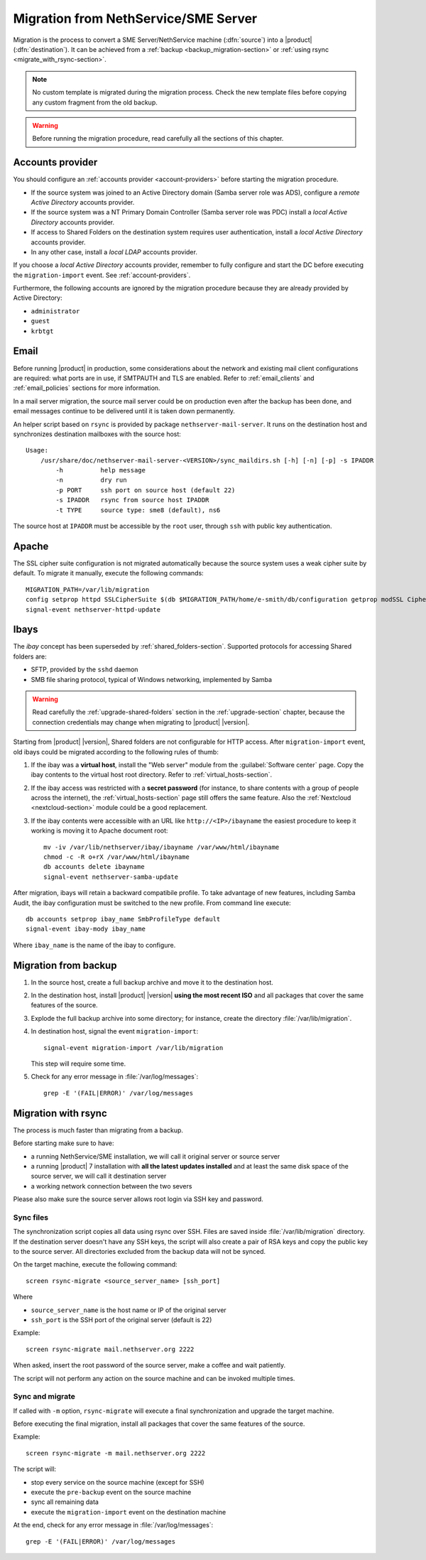 .. index:: migration

.. _migration-section:

=====================================
Migration from NethService/SME Server
=====================================

Migration is the process to convert a SME Server/NethService
machine (:dfn:`source`) into a |product| (:dfn:`destination`).
It can be achieved from a :ref:`backup <backup_migration-section>` or :ref:`using rsync <migrate_with_rsync-section>`.

.. note:: No custom template is migrated during the migration process.
   Check the new template files before copying any custom fragment from the old backup.

.. warning:: 
    
    Before running the migration procedure, read carefully all the sections of this
    chapter.

.. _migration_account:

Accounts provider
=================

You should configure an :ref:`accounts provider <account-providers>` before
starting the migration procedure. 

* If the source system was joined to an Active Directory domain (Samba server
  role was ADS), configure a *remote Active Directory* accounts provider.
  
* If the source system was a NT Primary Domain Controller (Samba server role was
  PDC) install a *local Active Directory* accounts provider.

* If access to Shared Folders on the destination system requires user
  authentication, install a *local Active Directory* accounts provider.

* In any other case, install a *local LDAP* accounts provider.

If you choose a *local Active Directory* accounts provider, remember to fully
configure and start the DC before executing the ``migration-import`` event. See
:ref:`account-providers`.

Furthermore, the following accounts are ignored by the migration procedure
because they are already provided by Active Directory:

* ``administrator``
* ``guest``
* ``krbtgt``

.. index::
   pair: migration; email

.. _migration_email:

Email
=====

Before running |product| in production, some considerations about the
network and existing mail client configurations are required: what
ports are in use, if SMTPAUTH and TLS are enabled.  Refer to
:ref:`email_clients` and :ref:`email_policies` sections for more
information.

In a mail server migration, the source mail server could be on
production even after the backup has been done, and email messages
continue to be delivered until it is taken down permanently.

An helper script based on ``rsync`` is provided by package
``nethserver-mail-server``. It
runs on the destination host and synchronizes destination mailboxes
with the source host: ::

    Usage:
        /usr/share/doc/nethserver-mail-server-<VERSION>/sync_maildirs.sh [-h] [-n] [-p] -s IPADDR
            -h          help message
            -n          dry run
            -p PORT     ssh port on source host (default 22)
            -s IPADDR   rsync from source host IPADDR
            -t TYPE     source type: sme8 (default), ns6


The source host at ``IPADDR`` must be accessible by the ``root`` user, through
``ssh`` with public key authentication.

.. _migration-web-server:

Apache
======

The SSL cipher suite configuration is not migrated automatically because the
source system uses a weak cipher suite by default. To migrate it manually,
execute the following commands: ::

    MIGRATION_PATH=/var/lib/migration
    config setprop httpd SSLCipherSuite $(db $MIGRATION_PATH/home/e-smith/db/configuration getprop modSSL CipherSuite)
    signal-event nethserver-httpd-update

.. _migration-ibays:

Ibays
=====

The *ibay* concept has been superseded by :ref:`shared_folders-section`.
Supported protocols for accessing Shared folders are:

- SFTP, provided by the ``sshd`` daemon

- SMB file sharing protocol, typical of Windows networking, implemented by Samba

.. warning::

    Read carefully the :ref:`upgrade-shared-folders` section in the
    :ref:`upgrade-section` chapter, because the connection credentials may change when
    migrating to |product| |version|.

Starting from |product| |version|, Shared folders are not configurable for HTTP
access. After ``migration-import`` event, old ibays could be migrated according 
to the following rules of thumb:

1.  If the ibay was a **virtual host**, install the "Web server" module from the
    :guilabel:`Software center` page. Copy the ibay contents to the virtual host
    root directory. Refer to :ref:`virtual_hosts-section`.

2.  If the ibay access was restricted with a **secret password** (for instance, to
    share contents with a group of people across the internet), the
    :ref:`virtual_hosts-section` page still offers the same feature. Also the
    :ref:`Nextcloud <nextcloud-section>` module could be a good replacement.

3.  If the ibay contents were accessible with an URL like ``http://<IP>/ibayname``
    the easiest procedure to keep it working is moving it to Apache document root: ::
        
        mv -iv /var/lib/nethserver/ibay/ibayname /var/www/html/ibayname
        chmod -c -R o+rX /var/www/html/ibayname
        db accounts delete ibayname
        signal-event nethserver-samba-update


After migration, ibays will retain a backward compatibile profile.
To take advantage of new features, including Samba Audit, the ibay
configuration must be switched to the new profile.
From command line execute: ::

 db accounts setprop ibay_name SmbProfileType default
 signal-event ibay-mody ibay_name

Where ``ibay_name`` is the name of the ibay to configure.

.. _backup_migration-section:

Migration from backup
=====================

#. In the source host, create a full backup archive and move it
   to the destination host.

#. In the destination host, install |product| |version| **using the most recent ISO** 
   and all packages that cover the same features of the source.

#. Explode the full backup archive into some directory; for instance,
   create the directory :file:`/var/lib/migration`.

#. In destination host, signal the event ``migration-import``::

     signal-event migration-import /var/lib/migration

   This step will require some time.

#. Check for any error message in :file:`/var/log/messages`::
 
     grep -E '(FAIL|ERROR)' /var/log/messages



.. _migrate_with_rsync-section:

Migration with rsync
====================

The process is much faster than migrating from a backup.

Before starting make sure to have:

- a running NethService/SME installation, we will call it original server or source server
- a running |product| 7 installation with **all the latest updates installed** and at least 
  the same disk space of the source server, we will call it destination server
- a working network connection between the two severs

Please also make sure the source server allows root login via SSH key and password.

Sync files
----------

The synchronization script copies all data using rsync over SSH.
Files are saved inside :file:`/var/lib/migration` directory.
If the destination server doesn't have any SSH keys, the script will also create a pair of RSA keys and copy the public key to the source server.
All directories excluded from the backup data will not be synced.

On the target machine, execute the following command: ::

  screen rsync-migrate <source_server_name> [ssh_port]

Where

- ``source_server_name`` is the host name or IP of the original server
- ``ssh_port`` is the SSH port of the original server (default is 22)

Example: ::

    screen rsync-migrate mail.nethserver.org 2222

When asked, insert the root password of the source server, make a coffee and wait patiently.

The script will not perform any action on the source machine and can be invoked multiple times.

Sync and migrate
----------------

If called with ``-m`` option, ``rsync-migrate`` will execute a final synchronization and upgrade
the target machine.

Before executing the final migration, install all packages that cover the same features of the source.

Example: ::

    screen rsync-migrate -m mail.nethserver.org 2222

The script will:

- stop every service on the source machine (except for SSH)
- execute the ``pre-backup`` event on the source machine
- sync all remaining data
- execute the ``migration-import`` event on the destination machine


At the end, check for any error message in :file:`/var/log/messages`::
 
     grep -E '(FAIL|ERROR)' /var/log/messages

